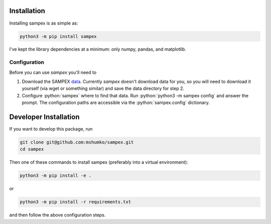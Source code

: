 .. role:: python(code)
   :language: python

============
Installation
============
Installing sampex is as simple as:

.. code-block:: shell

   python3 -m pip install sampex

I've kept the library dependencies at a minimum: only numpy, pandas, and matplotlib.

Configuration
-------------
Before you can use `sampex` you'll need to

1. Download the SAMPEX `data`_. Currently `sampex` doesn't download data for you, so you will need to download it yourself (via wget or something similar) and save the data directory for step 2.
2. Configure :python:`sampex` where to find that data. Run :python:`python3 -m sampex config` and answer the prompt. The configuration paths are accessible via the :python:`sampex.config` dictionary.

.. _data: https://izw1.caltech.edu/sampex/DataCenter/data.html

======================
Developer Installation
======================

If you want to develop this package, run

.. code-block:: shell

   git clone git@github.com:mshumko/sampex.git
   cd sampex


Then one of these commands to install sampex (preferably into a virtual environment):

.. code-block:: shell

   python3 -m pip install -e .

or 

.. code-block:: shell

   python3 -m pip install -r requirements.txt 

and then follow the above configuration steps.